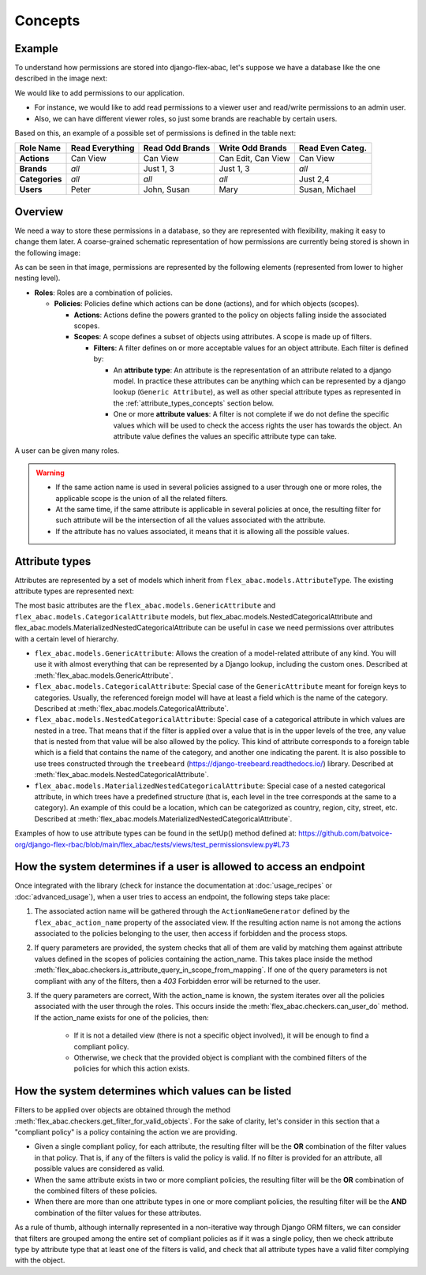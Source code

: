 Concepts
========

Example
------------

To understand how permissions are stored into django-flex-abac, let's
suppose we have a database like the one described in the image next:

.. image:: _static/example_simple.png
  :width: 600
  :align: center
  :alt: Simple example DB

We would like to add permissions to our application.

- For instance, we would like to add read permissions to a viewer user and read/write permissions to an admin user.
- Also, we can have different viewer roles, so just some brands are reachable by certain users.

Based on this, an example of a possible set of permissions is defined in the table next:

+----------------+-----------------+-----------------+--------------------+------------------+
| **Role Name**  | Read Everything | Read Odd Brands | Write Odd Brands   | Read Even Categ. |
+================+=================+=================+====================+==================+
| **Actions**    | Can View        | Can View        | Can Edit, Can View | Can View         |
+----------------+-----------------+-----------------+--------------------+------------------+
| **Brands**     | *all*           | Just 1, 3       | Just 1, 3          | *all*            |
+----------------+-----------------+-----------------+--------------------+------------------+
| **Categories** | *all*           | *all*           | *all*              | Just 2,4         |
+----------------+-----------------+-----------------+--------------------+------------------+
| **Users**      | Peter           | John, Susan     | Mary               | Susan, Michael   |
+----------------+-----------------+-----------------+--------------------+------------------+

Overview
--------

We need a way to store these permissions in a database, so they are represented with flexibility, making it easy to
change them later. A coarse-grained schematic representation of how permissions are currently being stored is shown
in the following image:

.. image:: _static/db_structure.png
  :width: 600
  :align: center
  :alt: Internal structure of the DB

As can be seen in that image, permissions are represented by the following elements (represented from lower to higher
nesting level).

- **Roles**: Roles are a combination of policies.

  - **Policies**: Policies define which actions can be done (actions), and for which objects (scopes).

    - **Actions**: Actions define the powers granted to the policy on objects falling inside the associated scopes.
    - **Scopes**: A scope defines a subset of objects using attributes. A scope is made up of filters.

      - **Filters**: A filter defines on or more acceptable values for an object attribute. Each filter is defined by:

        - An **attribute type**: An attribute is the representation of an attribute related to a django model. In practice
          these attributes can be anything which can be represented by a django lookup (``Generic Attribute``),
          as well as other special attribute types as represented in the :ref:`attribute_types_concepts` section below.
        - One or more **attribute values**: A filter is not complete if we do not define the specific values which will be used to
          check the access rights the user has towards the object. An attribute value defines the values an specific
          attribute type can take.

A user can be given many roles.

.. warning::

    - If the same action name is used in several policies assigned to a user through one or more roles, the applicable
      scope is the union of all the related filters.
    - At the same time, if the same attribute is applicable in several policies at once, the resulting filter for such
      attribute will be the intersection of all the values associated with the attribute.
    - If the attribute has no values associated, it means that it is allowing all the possible values.


.. _attribute_types_concepts:

Attribute types
---------------

Attributes are represented by a set of models which inherit from ``flex_abac.models.AttributeType``. The existing
attribute types are represented next:

.. image:: _static/attribute_types.png
  :width: 600
  :align: center
  :alt: Attribute types used in the library.

The most basic attributes are the ``flex_abac.models.GenericAttribute`` and ``flex_abac.models.CategoricalAttribute``
models, but flex_abac.models.NestedCategoricalAttribute and flex_abac.models.MaterializedNestedCategoricalAttribute can be useful in case we need
permissions over attributes with a certain level of hierarchy.

* ``flex_abac.models.GenericAttribute``: Allows the creation of a model-related attribute of any kind. You will use it with
  almost everything that can be represented by a Django lookup, including the custom ones. Described at
  :meth:`flex_abac.models.GenericAttribute`.
* ``flex_abac.models.CategoricalAttribute``: Special case of the ``GenericAttribute`` meant for foreign keys to
  categories. Usually, the referenced foreign model will have at least a field which is the name of the category. Described at
  :meth:`flex_abac.models.CategoricalAttribute`.
* ``flex_abac.models.NestedCategoricalAttribute``: Special case of a categorical attribute in which values are nested in a tree.
  That means that if the filter is applied over a value that is in the upper levels of the tree, any value that is
  nested from that value will be also allowed by the policy. This kind of attribute corresponds to a foreign table which
  is a field that contains the name of the category, and another one indicating the parent. It is also possible to use trees
  constructed through the ``treebeard`` (https://django-treebeard.readthedocs.io/) library. Described at
  :meth:`flex_abac.models.NestedCategoricalAttribute`.
* ``flex_abac.models.MaterializedNestedCategoricalAttribute``: Special case of a nested categorical attribute, in which
  trees have a predefined structure (that is, each level in the tree corresponds at the same to a category). An example of
  this could be a location, which can be categorized as country, region, city, street, etc. Described at
  :meth:`flex_abac.models.MaterializedNestedCategoricalAttribute`.

Examples of how to use attribute types can be found in the setUp() method defined at:
https://github.com/batvoice-org/django-flex-rbac/blob/main/flex_abac/tests/views/test_permissionsview.py#L73


How the system determines if a user is allowed to access an endpoint
----------------------------------------------------------------------------

Once integrated with the library (check for instance the documentation at :doc:`usage_recipes` or :doc:`advanced_usage`),
when a user tries to access an endpoint, the following steps take place:

#. The associated action name will be gathered through the ``ActionNameGenerator`` defined by the
   ``flex_abac_action_name`` property of the associated view. If the resulting action name is not among the actions
   associated to the policies belonging to the user, then access if forbidden and the process stops.
#. If query parameters are provided, the system checks that all of them are valid by matching them against
   attribute values defined in the scopes of policies containing the action_name. This takes place inside the method
   :meth:`flex_abac.checkers.is_attribute_query_in_scope_from_mapping`. If one of the query parameters is not compliant
   with any of the filters, then a `403` Forbidden error will be returned to the user.
#. If the query parameters are correct, With the  action_name is known, the system iterates over all the policies
   associated with the user through the roles. This occurs inside the :meth:`flex_abac.checkers.can_user_do` method. If
   the action_name exists for one of the policies, then:

    - If it is not a detailed view (there is not a specific object involved), it will be enough to find a compliant policy.
    - Otherwise, we check that the provided object is compliant with the combined filters of the policies for which this action exists.

How the system determines which values can be listed
-----------------------------------------------------

Filters to be applied over objects are obtained through the method :meth:`flex_abac.checkers.get_filter_for_valid_objects`.
For the sake of clarity, let's consider in this section that a "compliant policy" is a policy containing the action we
are providing.

- Given a single compliant policy, for each attribute, the resulting filter will be the **OR** combination of the filter values in that policy.
  That is, if any of the filters is valid the policy is valid. If no filter is provided for an attribute, all possible values
  are considered as valid.
- When the same attribute exists in two or more compliant policies, the resulting filter will be the **OR** combination of
  the combined filters of these policies.
- When there are more than one attribute types in one or more compliant policies, the resulting filter will be the **AND**
  combination of the filter values for these attributes.

As a rule of thumb, although internally represented in a non-iterative way through Django ORM filters,
we can consider that filters are grouped among the entire set of compliant policies as if it was a
single policy, then we check attribute type by attribute type that at least one of the filters is valid, and check that
all attribute types have a valid filter complying with the object.
